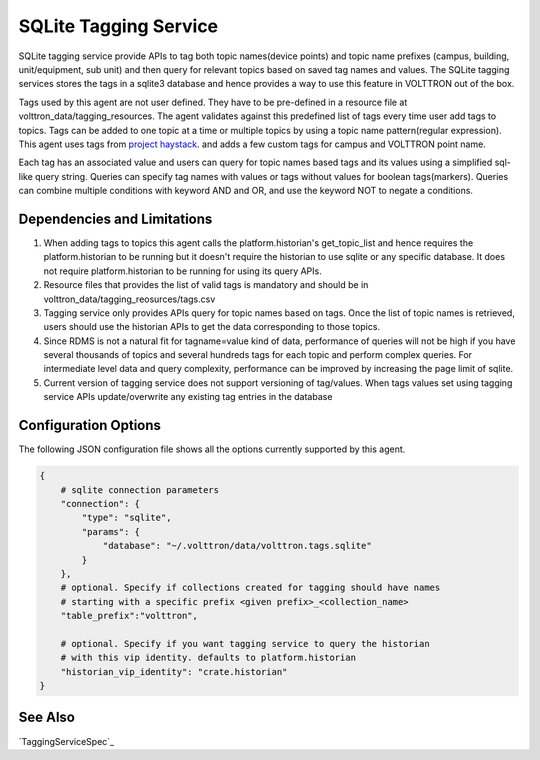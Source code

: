 .. _Sqlite_Tagging_Service:

======================
SQLite Tagging Service
======================

SQLite tagging service provide APIs to tag both topic names(device points) and
topic name prefixes (campus, building, unit/equipment, sub unit) and then
query for relevant topics based on saved tag names and values. The SQLite
tagging services stores the tags in a sqlite3 database and hence provides a
way to use this feature in VOLTTRON out of the box.

Tags used by this agent are not user defined. They have to be pre-defined in a
resource file at volttron_data/tagging_resources. The agent validates against
this predefined list of tags every time user add tags to topics. Tags can be
added to one topic at a time or multiple topics by using a topic name
pattern(regular expression). This agent uses tags from
`project haystack <https://project-haystack.org/>`_. and adds a few custom
tags for campus and VOLTTRON point name.

Each tag has an associated value and users can query for topic names based
tags and its values using a simplified sql-like query string. Queries can
specify tag names with values or tags without values for boolean tags(markers).
Queries can combine multiple conditions with keyword AND and OR,
and use the keyword NOT to negate a conditions.

Dependencies and Limitations
----------------------------

1. When adding tags to topics this agent calls the platform.historian's
   get_topic_list and hence requires the platform.historian to be running
   but it doesn't require the historian to use sqlite or any specific
   database. It does not require platform.historian to be running for using its
   query APIs.
2. Resource files that provides the list of valid tags is mandatory and should
   be in volttron_data/tagging_reosurces/tags.csv
3. Tagging service only provides APIs query for topic names based on tags.
   Once the list of topic names is retrieved, users should use the historian
   APIs to get the data corresponding to those topics.
4. Since RDMS is not a natural fit for tagname=value kind of data, performance
   of queries will not be high if you have several thousands of topics and
   several hundreds tags for each topic and perform complex queries. For
   intermediate level data and query complexity, performance can be improved
   by increasing the page limit of sqlite.
5. Current version of tagging service does not support versioning of
   tag/values. When tags values set using tagging service APIs update/overwrite
   any existing tag entries in the database

Configuration Options
---------------------

The following JSON configuration file shows all the options currently supported
by this agent.

.. code-block:: python

    {
        # sqlite connection parameters
        "connection": {
            "type": "sqlite",
            "params": {
                "database": "~/.volttron/data/volttron.tags.sqlite"
            }
        },
        # optional. Specify if collections created for tagging should have names
        # starting with a specific prefix <given prefix>_<collection_name>
        "table_prefix":"volttron",

        # optional. Specify if you want tagging service to query the historian
        # with this vip identity. defaults to platform.historian
        "historian_vip_identity": "crate.historian"
    }


See Also
--------

`TaggingServiceSpec`_